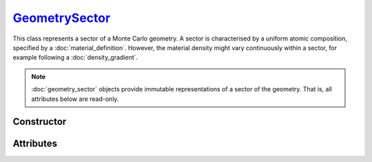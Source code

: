 .. _GeometrySector:

`GeometrySector`_
=================

This class represents a sector of a Monte Carlo geometry. A sector is
characterised by a uniform atomic composition, specified by a
:doc:`material_definition`. However, the material density might vary
continuously within a sector, for example following a :doc:`density_gradient`.

.. note::

   :doc:`geometry_sector` objects provide immutable representations of a sector
   of the geometry. That is, all attributes below are read-only.


Constructor
-----------

.. py:class:: GeometrySector(material, density, description=None)

   The *material* argument must be consistent with a :doc:`material_definition`.
   The `density` can be an instance of a :external:py:class:`float`, in which
   case a uniform density is assumed (in g/cm\ :sup:`3`), or a
   :doc:`density_gradient`. Optionaly, a `description` can be provided as a
   :external:py:class:`str`. For instance,

   >>> sector = goupil.GeometrySector("H2O", 1.0, "Water")


Attributes
----------

.. py:attribute:: GeometrySector.density
   :type: DensityGradient | float

   The density model of the geometry sector. A :external:py:class:`float` value
   indicates a uniform density, expressed in g/cm\ :sup:`3`.

.. py:attribute:: GeometrySector.description
   :type: None | str

   A textual description of the geometry sector.


.. py:attribute:: GeometrySector.material
   :type: MaterialDefinition

   The uniform atomic composition of the geometry sector.
